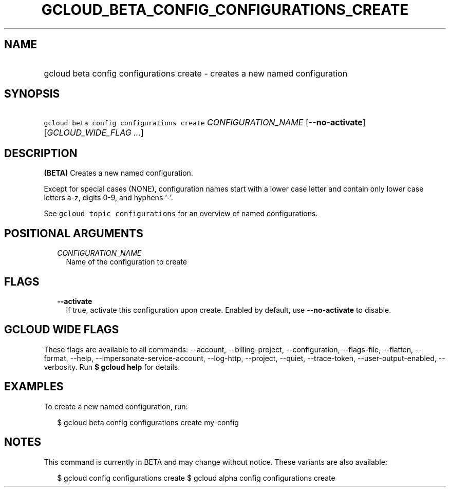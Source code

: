 
.TH "GCLOUD_BETA_CONFIG_CONFIGURATIONS_CREATE" 1



.SH "NAME"
.HP
gcloud beta config configurations create \- creates a new named configuration



.SH "SYNOPSIS"
.HP
\f5gcloud beta config configurations create\fR \fICONFIGURATION_NAME\fR [\fB\-\-no\-activate\fR] [\fIGCLOUD_WIDE_FLAG\ ...\fR]



.SH "DESCRIPTION"

\fB(BETA)\fR Creates a new named configuration.

Except for special cases (NONE), configuration names start with a lower case
letter and contain only lower case letters a\-z, digits 0\-9, and hyphens '\-'.

See \f5gcloud topic configurations\fR for an overview of named configurations.



.SH "POSITIONAL ARGUMENTS"

.RS 2m
.TP 2m
\fICONFIGURATION_NAME\fR
Name of the configuration to create


.RE
.sp

.SH "FLAGS"

.RS 2m
.TP 2m
\fB\-\-activate\fR
If true, activate this configuration upon create. Enabled by default, use
\fB\-\-no\-activate\fR to disable.


.RE
.sp

.SH "GCLOUD WIDE FLAGS"

These flags are available to all commands: \-\-account, \-\-billing\-project,
\-\-configuration, \-\-flags\-file, \-\-flatten, \-\-format, \-\-help,
\-\-impersonate\-service\-account, \-\-log\-http, \-\-project, \-\-quiet,
\-\-trace\-token, \-\-user\-output\-enabled, \-\-verbosity. Run \fB$ gcloud
help\fR for details.



.SH "EXAMPLES"

To create a new named configuration, run:

.RS 2m
$ gcloud beta config configurations create my\-config
.RE



.SH "NOTES"

This command is currently in BETA and may change without notice. These variants
are also available:

.RS 2m
$ gcloud config configurations create
$ gcloud alpha config configurations create
.RE

